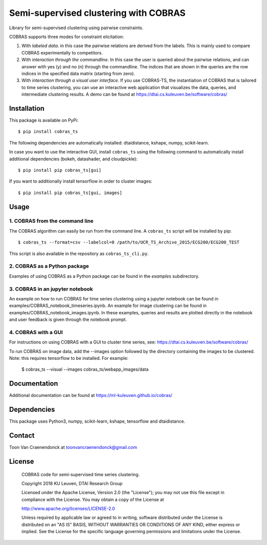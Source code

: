 ======================================
Semi-supervised clustering with COBRAS
======================================

Library for semi-supervised clustering using pairwise constraints.

COBRAS supports three modes for constraint elicitation:

1. With *labeled data*. in this case the pairwise relations are derived from the labels.
   This is mainly used to compare COBRAS experimentally to competitors.

2. With *interaction through the commandline*.
   In this case the user is queried about the pairwise relations, and can answer with yes (y) and no (n)
   through the commandline. The indices that are shown in the queries are the row indices in the specified
   data matrix (starting from zero).

3. With *interaction through a visual user interface*.
   If you use COBRAS-TS, the instantiation of COBRAS that is tailored to time series clustering, you can use an
   interactive web application that visualizes the data, queries, and intermediate clustering results. A demo can be
   found at https://dtai.cs.kuleuven.be/software/cobras/

.. class:: no-web

    .. image:: ../../raw/master/images/cobras_ts_demo_resized.png
        :alt: COBRAS^TS for interactive time series clustering
        :width: 5%
        :align: center


-----------------
Installation
-----------------

This package is available on PyPi::

    $ pip install cobras_ts

The following dependencies are automatically installed: dtaidistance, kshape, numpy, scikit-learn.

In case you want to use the interactive GUI, install ``cobras_ts`` using the following command to
automatically install additional dependencies (bokeh, datashader, and cloudpickle)::

    $ pip install pip cobras_ts[gui]

If you want to additionally install tensorflow in order to cluster images::

    $ pip install pip cobras_ts[gui, images]

-----------------
Usage
-----------------

1. COBRAS from the command line
~~~~~~~~~~~~~~~~~~~~~~~~~~~~~~~

The COBRAS algorithm can easily be run from the command line.
A ``cobras_ts`` script will be installed by pip::

    $ cobras_ts --format=csv --labelcol=0 /path/to/UCR_TS_Archive_2015/ECG200/ECG200_TEST

This script is also available in the repository as ``cobras_ts_cli.py``.


2. COBRAS as a Python package
~~~~~~~~~~~~~~~~~~~~~~~~~~~~~

Examples of using COBRAS as a Python package can be found in the `examples` subdirectory.


3. COBRAS in an jupyter notebook
~~~~~~~~~~~~~~~~~~~~~~~~~~~~~~~~

An example on how to run COBRAS for time series clustering using a jupyter notebook can be found in examples/COBRAS_notebook_timeseries.ipynb.
An example for image clustering can be found in examples/COBRAS_notebook_images.ipynb.
In these examples, queries and results are plotted directly in the notebook and user feedback is given through the notebook prompt.


4. COBRAS with a GUI
~~~~~~~~~~~~~~~~~~~~

For instructions on using COBRAS with a GUI to cluster time series, see: https://dtai.cs.kuleuven.be/software/cobras/


To run COBRAS on image data, add the --images option followed by the directory containing the images to be clustered.
Note: this requires tensorflow to be installed. For example:

    $ cobras_ts --visual --images cobras_ts/webapp_images/data



.. class:: no-web

    .. image:: ../../raw/master/images/cobras_images_resized.png
        :alt: COBRAS^TS for interactive time series clustering
        :width: 5%
        :align: center


-------------
Documentation
-------------
Additional documentation can be found at https://ml-kuleuven.github.io/cobras/


-----------------
Dependencies
-----------------

This package uses Python3, numpy, scikit-learn, kshape, tensorflow and dtaidistance.

-----------------
Contact
-----------------
Toon Van Craenendonck at toonvancraenendonck@gmail.com

-----------------
License
-----------------

    COBRAS code for semi-supervised time series clustering.

    Copyright 2018 KU Leuven, DTAI Research Group

    Licensed under the Apache License, Version 2.0 (the "License");
    you may not use this file except in compliance with the License.
    You may obtain a copy of the License at

    http://www.apache.org/licenses/LICENSE-2.0

    Unless required by applicable law or agreed to in writing, software
    distributed under the License is distributed on an "AS IS" BASIS,
    WITHOUT WARRANTIES OR CONDITIONS OF ANY KIND, either express or implied.
    See the License for the specific language governing permissions and
    limitations under the License.
